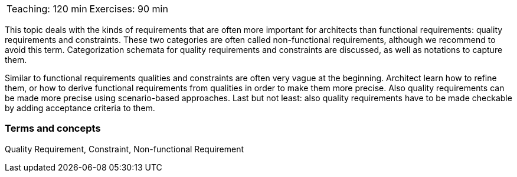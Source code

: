 

// tag::DE[]

// end::DE[]

// tag::EN[]

|===
| Teaching: 120 min | Exercises: 90 min
|===

This topic deals with the kinds of requirements that are often more important for architects than functional requirements: quality requirements and constraints. These two categories are often called non-functional requirements, although we recommend to avoid this term.
Categorization schemata for quality requirements and constraints are discussed, as well as notations to capture them.

Similar to functional requirements qualities and constraints are often very vague at the beginning. Architect learn how to refine them, or how to derive functional requirements from qualities in order to make them more precise.
Also quality requirements can be made more precise using scenario-based approaches.
Last but not least: also quality requirements have to be made checkable by adding acceptance criteria to them.

=== Terms and concepts

Quality Requirement, Constraint, Non-functional Requirement

// end::EN[]

// tag::REMARK[]
// end::REMARK[]

